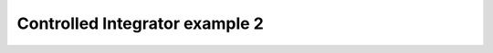 *******************************
Controlled Integrator example 2
*******************************

.. notebook:: ../../examples/dynamics/controlled_integrator2.ipynb
